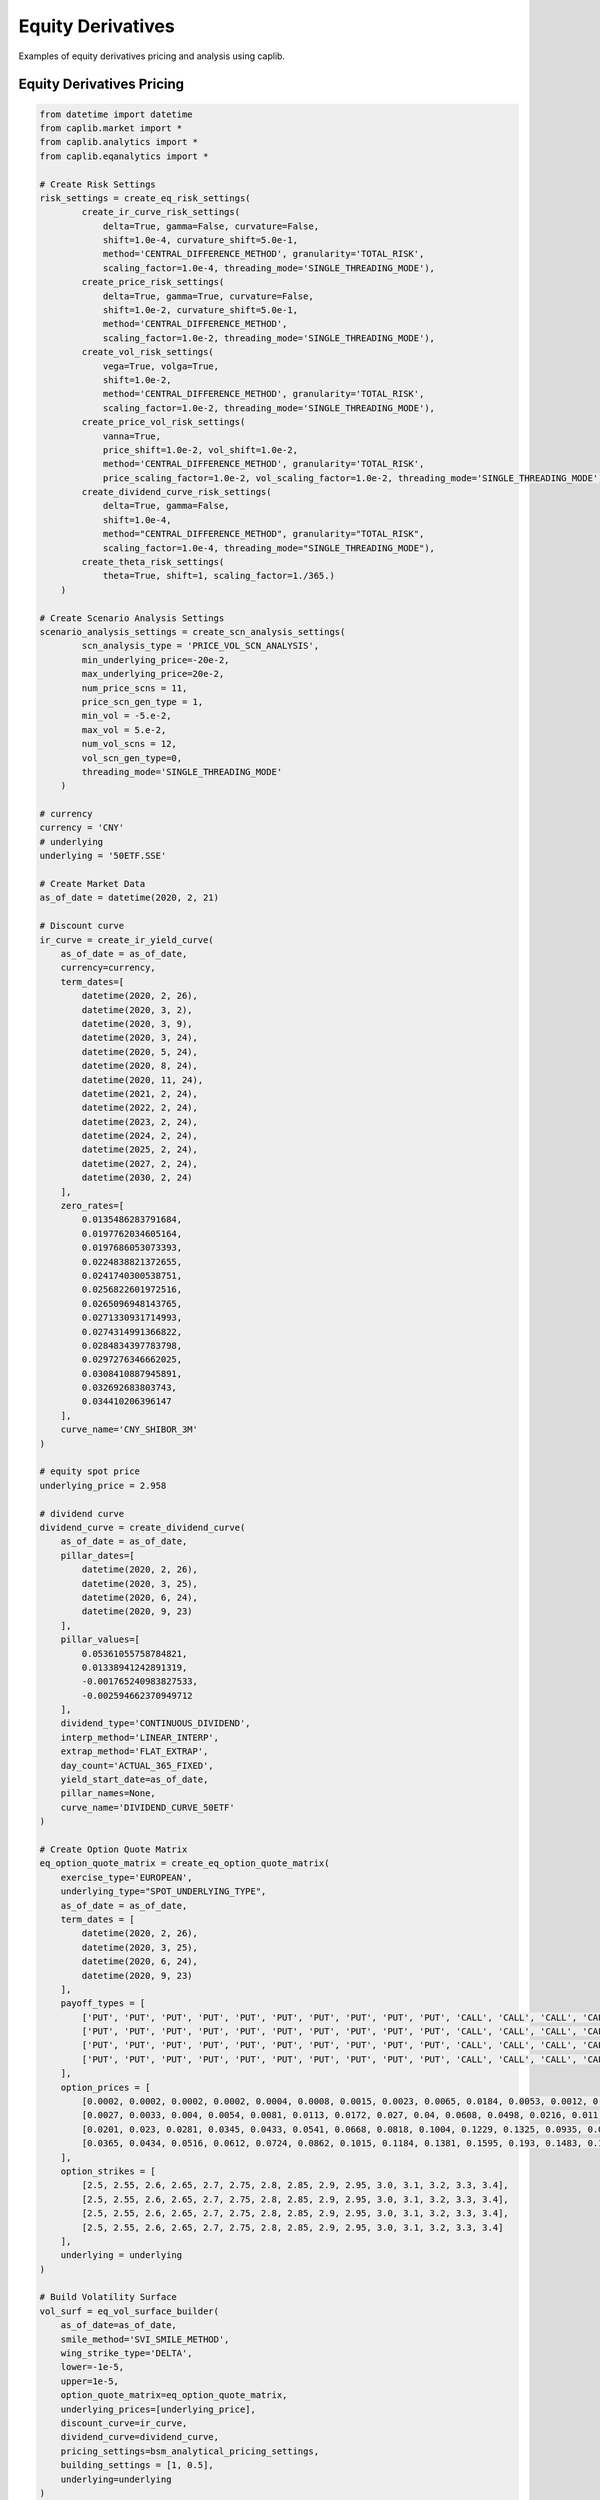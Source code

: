 Equity Derivatives
==================

Examples of equity derivatives pricing and analysis using caplib.

Equity Derivatives Pricing
-------------------------

.. code-block:: python

    from datetime import datetime
    from caplib.market import *
    from caplib.analytics import *
    from caplib.eqanalytics import *
    
    # Create Risk Settings
    risk_settings = create_eq_risk_settings(
            create_ir_curve_risk_settings(
                delta=True, gamma=False, curvature=False, 
                shift=1.0e-4, curvature_shift=5.0e-1, 
                method='CENTRAL_DIFFERENCE_METHOD', granularity='TOTAL_RISK', 
                scaling_factor=1.0e-4, threading_mode='SINGLE_THREADING_MODE'),
            create_price_risk_settings(
                delta=True, gamma=True, curvature=False, 
                shift=1.0e-2, curvature_shift=5.0e-1, 
                method='CENTRAL_DIFFERENCE_METHOD', 
                scaling_factor=1.0e-2, threading_mode='SINGLE_THREADING_MODE'), 
            create_vol_risk_settings(
                vega=True, volga=True, 
                shift=1.0e-2, 
                method='CENTRAL_DIFFERENCE_METHOD', granularity='TOTAL_RISK', 
                scaling_factor=1.0e-2, threading_mode='SINGLE_THREADING_MODE'),
            create_price_vol_risk_settings(
                vanna=True, 
                price_shift=1.0e-2, vol_shift=1.0e-2, 
                method='CENTRAL_DIFFERENCE_METHOD', granularity='TOTAL_RISK', 
                price_scaling_factor=1.0e-2, vol_scaling_factor=1.0e-2, threading_mode='SINGLE_THREADING_MODE'), 
            create_dividend_curve_risk_settings(
                delta=True, gamma=False, 
                shift=1.0e-4, 
                method="CENTRAL_DIFFERENCE_METHOD", granularity="TOTAL_RISK", 
                scaling_factor=1.0e-4, threading_mode="SINGLE_THREADING_MODE"), 
            create_theta_risk_settings(
                theta=True, shift=1, scaling_factor=1./365.)
        )

    # Create Scenario Analysis Settings
    scenario_analysis_settings = create_scn_analysis_settings(
            scn_analysis_type = 'PRICE_VOL_SCN_ANALYSIS', 
            min_underlying_price=-20e-2, 
            max_underlying_price=20e-2, 
            num_price_scns = 11,
            price_scn_gen_type = 1,
            min_vol = -5.e-2, 
            max_vol = 5.e-2,
            num_vol_scns = 12, 
            vol_scn_gen_type=0,
            threading_mode='SINGLE_THREADING_MODE'
        )

    # currency
    currency = 'CNY'
    # underlying
    underlying = '50ETF.SSE'

    # Create Market Data
    as_of_date = datetime(2020, 2, 21)
        
    # Discount curve
    ir_curve = create_ir_yield_curve(
        as_of_date = as_of_date,
        currency=currency,
        term_dates=[
            datetime(2020, 2, 26), 
            datetime(2020, 3, 2), 
            datetime(2020, 3, 9), 
            datetime(2020, 3, 24), 
            datetime(2020, 5, 24), 
            datetime(2020, 8, 24), 
            datetime(2020, 11, 24), 
            datetime(2021, 2, 24), 
            datetime(2022, 2, 24), 
            datetime(2023, 2, 24), 
            datetime(2024, 2, 24), 
            datetime(2025, 2, 24), 
            datetime(2027, 2, 24), 
            datetime(2030, 2, 24)
        ],
        zero_rates=[
            0.0135486283791684, 
            0.0197762034605164, 
            0.0197686053073393, 
            0.0224838821372655, 
            0.0241740300538751, 
            0.0256822601972516, 
            0.0265096948143765, 
            0.0271330931714993, 
            0.0274314991366822, 
            0.0284834397783798, 
            0.0297276346662025, 
            0.0308410887945891, 
            0.032692683803743, 
            0.034410206396147
        ],
        curve_name='CNY_SHIBOR_3M'
    )

    # equity spot price
    underlying_price = 2.958

    # dividend curve
    dividend_curve = create_dividend_curve(
        as_of_date = as_of_date,
        pillar_dates=[
            datetime(2020, 2, 26), 
            datetime(2020, 3, 25), 
            datetime(2020, 6, 24), 
            datetime(2020, 9, 23)
        ],
        pillar_values=[
            0.05361055758784821,
            0.01338941242891319, 
            -0.001765240983827533, 
            -0.002594662370949712
        ],
        dividend_type='CONTINUOUS_DIVIDEND',
        interp_method='LINEAR_INTERP',
        extrap_method='FLAT_EXTRAP',
        day_count='ACTUAL_365_FIXED',
        yield_start_date=as_of_date,
        pillar_names=None,
        curve_name='DIVIDEND_CURVE_50ETF'
    )

    # Create Option Quote Matrix
    eq_option_quote_matrix = create_eq_option_quote_matrix(
        exercise_type='EUROPEAN', 
        underlying_type="SPOT_UNDERLYING_TYPE", 
        as_of_date = as_of_date,
        term_dates = [
            datetime(2020, 2, 26), 
            datetime(2020, 3, 25), 
            datetime(2020, 6, 24), 
            datetime(2020, 9, 23)
        ], 
        payoff_types = [
            ['PUT', 'PUT', 'PUT', 'PUT', 'PUT', 'PUT', 'PUT', 'PUT', 'PUT', 'PUT', 'CALL', 'CALL', 'CALL', 'CALL', 'CALL'], 
            ['PUT', 'PUT', 'PUT', 'PUT', 'PUT', 'PUT', 'PUT', 'PUT', 'PUT', 'PUT', 'CALL', 'CALL', 'CALL', 'CALL', 'CALL'], 
            ['PUT', 'PUT', 'PUT', 'PUT', 'PUT', 'PUT', 'PUT', 'PUT', 'PUT', 'PUT', 'CALL', 'CALL', 'CALL', 'CALL', 'CALL'], 
            ['PUT', 'PUT', 'PUT', 'PUT', 'PUT', 'PUT', 'PUT', 'PUT', 'PUT', 'PUT', 'CALL', 'CALL', 'CALL', 'CALL', 'CALL']
        ],
        option_prices = [
            [0.0002, 0.0002, 0.0002, 0.0002, 0.0004, 0.0008, 0.0015, 0.0023, 0.0065, 0.0184, 0.0053, 0.0012, 0.0005, 0.0001, 0.0001], 
            [0.0027, 0.0033, 0.004, 0.0054, 0.0081, 0.0113, 0.0172, 0.027, 0.04, 0.0608, 0.0498, 0.0216, 0.011, 0.0066, 0.0046], 
            [0.0201, 0.023, 0.0281, 0.0345, 0.0433, 0.0541, 0.0668, 0.0818, 0.1004, 0.1229, 0.1325, 0.0935, 0.0659, 0.047, 0.033], 
            [0.0365, 0.0434, 0.0516, 0.0612, 0.0724, 0.0862, 0.1015, 0.1184, 0.1381, 0.1595, 0.193, 0.1483, 0.1298, 0.0897, 0.0702]
        ],
        option_strikes = [
            [2.5, 2.55, 2.6, 2.65, 2.7, 2.75, 2.8, 2.85, 2.9, 2.95, 3.0, 3.1, 3.2, 3.3, 3.4], 
            [2.5, 2.55, 2.6, 2.65, 2.7, 2.75, 2.8, 2.85, 2.9, 2.95, 3.0, 3.1, 3.2, 3.3, 3.4], 
            [2.5, 2.55, 2.6, 2.65, 2.7, 2.75, 2.8, 2.85, 2.9, 2.95, 3.0, 3.1, 3.2, 3.3, 3.4], 
            [2.5, 2.55, 2.6, 2.65, 2.7, 2.75, 2.8, 2.85, 2.9, 2.95, 3.0, 3.1, 3.2, 3.3, 3.4]
        ],
        underlying = underlying
    )

    # Build Volatility Surface
    vol_surf = eq_vol_surface_builder(
        as_of_date=as_of_date, 
        smile_method='SVI_SMILE_METHOD', 
        wing_strike_type='DELTA',
        lower=-1e-5,
        upper=1e-5, 
        option_quote_matrix=eq_option_quote_matrix, 
        underlying_prices=[underlying_price],
        discount_curve=ir_curve, 
        dividend_curve=dividend_curve,
        pricing_settings=bsm_analytical_pricing_settings,
        building_settings = [1, 0.5], 
        underlying=underlying
    )

    # Quanto market data
    quanto_discount_curve = create_flat_ir_yield_curve(as_of_date, 'USD', 0.0)
    quanto_fx_vol_curve = create_flat_vol_curve(as_of_date, 0.0)
    quanto_correlation = 0.0
    
    # Create market data set
    mkt_data_set = create_eq_mkt_data_set(
        as_of_date=as_of_date, 
        discount_curve=ir_curve,
        underlying_price=underlying_price, 
        vol_surf=vol_surf,
        dividend_curve=dividend_curve, 
        quanto_discount_curve=quanto_discount_curve,
        quanto_fx_vol_curve=quanto_fx_vol_curve, 
        quanto_correlation=quanto_correlation,
        underlying=underlying)
    
    # Eurpean Option Pricing
    # Create European Option Instrument
    european_option = create_european_option(
            payoff_type='CALL',
            expiry=datetime(2020, 8, 19),
            delivery=datetime(2020, 8, 20),
            strike=2.958,
            nominal=1000000.0,
            payoff_ccy='CNY',
            underlying_type='SPOT_UNDERLYING_TYPE',
            underlying_ccy='CNY',
            underlying=underlying
        )

    # Price European Option
    european_option_result = eq_european_option_pricer(
            instrument=european_option,
            pricing_date=as_of_date,
            mkt_data_set=mkt_data_set,
            pricing_settings=bsm_analytical_pricing_settings,
            risk_settings=risk_settings,
            scn_settings=scenario_analysis_settings
        )
    
    # American Option Pricing
    # Create American Option Instrument
    american_option = create_american_option(
            payoff_type='CALL',
            expiry=datetime(2020, 8, 19),
            strike=2.958,
            settlement_days=1,
            nominal=1000000.0,
            payoff_ccy='CNY',
            underlying_type='SPOT_UNDERLYING_TYPE',
            underlying_ccy='CNY',
            underlying=underlying
        )

    # Price American Option
    american_option_result = eq_american_option_pricer(
            instrument=american_option,
            pricing_date=datetime(2020, 2, 21),
            mkt_data_set=mkt_data_set,
            pricing_settings=bsm_analytical_pricing_settings,
            risk_settings=risk_settings,
            scn_settings=scenario_analysis_settings
        )
    
    # Asian Option Pricing
    # Create Asian Option Instrument
    asian_option = create_asian_option(
            payoff_type='CALL',
            expiry=datetime(2020, 8, 19),
            delivery=datetime(2020, 8, 20),
            strike_type='FIXED_STRIKE',
            strike=2.958,
            avg_method='ARITHMETIC_AVERAGE_METHOD',
            obs_type='DISCRETE_OBSERVATION_TYPE',
            fixing_schedule= [
                    [
                        datetime(2020,2,22), datetime(2020,2,23), datetime(2020,2,24),
                        datetime(2020,2,25), datetime(2020,2,26), datetime(2020,2,27),
                        datetime(2020,2,28), datetime(2020,2,29), datetime(2020,3,1),
                        datetime(2020,3,2), datetime(2020,3,3), datetime(2020,3,4),
                        datetime(2020,3,5), datetime(2020,3,6), datetime(2020,3,7),
                        datetime(2020,3,8), datetime(2020,3,9), datetime(2020,3,10),
                        datetime(2020,3,11), datetime(2020,3,12), datetime(2020,3,13),
                        datetime(2020,3,14), datetime(2020,3,15), datetime(2020,3,16),
                        datetime(2020,3,17), datetime(2020,3,18), datetime(2020,3,19),
                        datetime(2020,3,20), datetime(2020,3,21), datetime(2020,3,22),
                        datetime(2020,3,23), datetime(2020,3,24), datetime(2020,3,25),
                        datetime(2020,3,26), datetime(2020,3,27), datetime(2020,3,28),
                        datetime(2020,3,29), datetime(2020,3,30), datetime(2020,3,31),
                        datetime(2020,4,1), datetime(2020,4,2), datetime(2020,4,3),
                        datetime(2020,4,4), datetime(2020,4,5), datetime(2020,4,6),
                        datetime(2020,4,7), datetime(2020,4,8), datetime(2020,4,9),
                        datetime(2020,4,10), datetime(2020,4,11), datetime(2020,4,12),
                        datetime(2020,4,13), datetime(2020,4,14), datetime(2020,4,15),
                        datetime(2020,4,16), datetime(2020,4,17), datetime(2020,4,18),
                        datetime(2020,4,19), datetime(2020,4,20), datetime(2020,4,21),
                        datetime(2020,4,22), datetime(2020,4,23), datetime(2020,4,24),
                        datetime(2020,4,25), datetime(2020,4,26), datetime(2020,4,27),
                        datetime(2020,4,28), datetime(2020,4,29), datetime(2020,4,30),
                        datetime(2020,5,1), datetime(2020,5,2), datetime(2020,5,3),
                        datetime(2020,5,4), datetime(2020,5,5), datetime(2020,5,6),
                        datetime(2020,5,7), datetime(2020,5,8), datetime(2020,5,9),
                        datetime(2020,5,10), datetime(2020,5,11), datetime(2020,5,12),
                        datetime(2020,5,13), datetime(2020,5,14), datetime(2020,5,15),
                        datetime(2020,5,16), datetime(2020,5,17), datetime(2020,5,18),
                        datetime(2020,5,19), datetime(2020,5,20), datetime(2020,5,21),
                        datetime(2020,5,22), datetime(2020,5,23), datetime(2020,5,24),
                        datetime(2020,5,25), datetime(2020,5,26), datetime(2020,5,27),
                        datetime(2020,5,28), datetime(2020,5,29), datetime(2020,5,30),
                        datetime(2020,5,31), datetime(2020,6,1), datetime(2020,6,2),
                        datetime(2020,6,3), datetime(2020,6,4), datetime(2020,6,5),
                        datetime(2020,6,6), datetime(2020,6,7), datetime(2020,6,8),
                        datetime(2020,6,9), datetime(2020,6,10), datetime(2020,6,11),
                        datetime(2020,6,12), datetime(2020,6,13), datetime(2020,6,14),
                        datetime(2020,6,15), datetime(2020,6,16), datetime(2020,6,17),
                        datetime(2020,6,18), datetime(2020,6,19), datetime(2020,6,20),
                        datetime(2020,6,21), datetime(2020,6,22), datetime(2020,6,23),
                        datetime(2020,6,24), datetime(2020,6,25), datetime(2020,6,26),
                        datetime(2020,6,27), datetime(2020,6,28), datetime(2020,6,29),
                        datetime(2020,6,30), datetime(2020,7,1), datetime(2020,7,2),
                        datetime(2020,7,3), datetime(2020,7,4), datetime(2020,7,5),
                        datetime(2020,7,6), datetime(2020,7,7), datetime(2020,7,8),
                        datetime(2020,7,9), datetime(2020,7,10), datetime(2020,7,11),
                        datetime(2020,7,12), datetime(2020,7,13), datetime(2020,7,14),
                        datetime(2020,7,15), datetime(2020,7,16), datetime(2020,7,17),
                        datetime(2020,7,18), datetime(2020,7,19), datetime(2020,7,20),
                        datetime(2020,7,21), datetime(2020,7,22), datetime(2020,7,23),
                        datetime(2020,7,24), datetime(2020,7,25), datetime(2020,7,26),
                        datetime(2020,7,27), datetime(2020,7,28), datetime(2020,7,29),
                        datetime(2020,7,30), datetime(2020,7,31), datetime(2020,8,1),
                        datetime(2020,8,2), datetime(2020,8,3), datetime(2020,8,4),
                        datetime(2020,8,5), datetime(2020,8,6), datetime(2020,8,7),
                        datetime(2020,8,8), datetime(2020,8,9), datetime(2020,8,10),
                        datetime(2020,8,11), datetime(2020,8,12), datetime(2020,8,13),
                        datetime(2020,8,14), datetime(2020,8,15), datetime(2020,8,16),
                        datetime(2020,8,17), datetime(2020,8,18), datetime(2020,8,19)
                ],
                [0] * 180,  # All values are 0
                [1] * 180  # All weights are 1
            ],                
            nominal=1000000.0,
            payoff_ccy='CNY',
            underlying_type='SPOT_UNDERLYING_TYPE',
            underlying_ccy='CNY',
            underlying=underlying
        )

    asian_option_result = eq_asian_option_pricer(
            instrument=asian_option,
            pricing_date=datetime(2020, 2, 21),
            mkt_data_set=mkt_data_set,
            pricing_settings=bsm_mc_pricing_settings,
            risk_settings=risk_settings,
            scn_settings=scenario_analysis_settings
        )
    
    # Digital Option Pricing
    # Create Digital Option Instrument
    digital_option = create_digital_option(
            payoff_type='CALL',
            expiry=datetime(2020, 8, 19),
            delivery=datetime(2020, 8, 20),
            strike=2.958,
            cash = 1.0,
            asset= 0.0,
            nominal=1000000.0,
            payoff_ccy='CNY',
            underlying_type='SPOT_UNDERLYING_TYPE',
            underlying_ccy='CNY',
            underlying=underlying
        )
        
    # Price Digital Option
    digital_option_result = eq_digital_option_pricer(
            instrument=digital_option,
            pricing_date=datetime(2020, 2, 21),
            mkt_data_set=mkt_data_set,
            pricing_settings=bsm_analytical_pricing_settings,
            risk_settings=risk_settings,
            scn_settings=scenario_analysis_settings
        )

    # Single Barrier Option Pricing
    # Create Single Barrier Option Instrument
    single_barrier_option = create_single_barrier_option(
            payoff_type='CALL',
            strike=2.958,
            expiry=datetime(2020, 8, 19),
            delivery=datetime(2020, 8, 20),
            barrier_type='UP_IN',
            barrier_value=3.2538,    
            barrier_obs_type='CONTINUOUS_OBSERVATION_TYPE',
            obs_schedule=[[],[],[]],
            payment_type='PAY_AT_MATURITY',
            cash_rebate=0.0,
            asset_rebate=0.0,
            settlement_days=1,
            nominal=1000000.0,
            payoff_ccy='CNY',
            underlying_type='SPOT_UNDERLYING_TYPE',
            underlying_ccy='CNY',
            underlying=underlying
        )
    
    # Price Single Barrier Option
    single_barrier_option_result = eq_single_barrier_option_pricer(
            instrument=single_barrier_option,
            pricing_date=datetime(2020, 2, 21),
            mkt_data_set=mkt_data_set,
            pricing_settings=bsm_analytical_pricing_settings,
            risk_settings=risk_settings,
            scn_settings=scenario_analysis_settings
        )

    # Double Barrier Option Pricing
    # Create Double Barrier Option Instrument
    double_barrier_option = create_double_barrier_option(
            payoff_type='CALL',
            strike=2.958,
            expiry=datetime(2020, 8, 19),
            delivery=datetime(2020, 8, 20),
            lower_barrier_type='DOWN_IN',
            lower_barrier_value=2.810,    
            upper_barrier_type='UP_IN',
            upper_barrier_value=3.106,    
            barrier_obs_type='CONTINUOUS_OBSERVATION_TYPE',
            obs_schedule=[[],[],[]],
            payment_type='PAY_AT_MATURITY',
            lower_cash_rebate=0.0,
            lower_asset_rebate=0.0,
            upper_cash_rebate=0.0,
            upper_asset_rebate=0.0,
            settlement_days=1,
            nominal=1000000.0,
            payoff_ccy='CNY',
            underlying_type='SPOT_UNDERLYING_TYPE',
            underlying_ccy='CNY',
            underlying=underlying
        )

    # Price Double Barrier Option
    double_barrier_option_result = eq_double_barrier_option_pricer(
            instrument=double_barrier_option,
            pricing_date=datetime(2020, 2, 21),
            mkt_data_set=mkt_data_set,
            pricing_settings=bsm_analytical_pricing_settings,
            risk_settings=risk_settings,
            scn_settings=scenario_analysis_settings
        )

    # One Touch Option Pricing
    # Create One Touch Option Instrument
    one_touch_option = create_one_touch_option(            
            expiry=datetime(2020, 8, 19),
            delivery=datetime(2020, 8, 20),
            barrier_type='UP_IN',
            barrier_value=3.106,    
            barrier_obs_type='CONTINUOUS_OBSERVATION_TYPE',
            obs_schedule=[[],[],[]],
            payment_type='PAY_AT_MATURITY',
            cash=1.0,
            asset=0.0,
            settlement_days=1,
            nominal=1000000.0,
            payoff_ccy='CNY',
            underlying_type='SPOT_UNDERLYING_TYPE',
            underlying_ccy='CNY',
            underlying=underlying
        )

    # Price One Touch Option
    one_touch_option_result = eq_one_touch_option_pricer(
            instrument=one_touch_option,
            pricing_date=datetime(2020, 2, 21),
            mkt_data_set=mkt_data_set,
            pricing_settings=bsm_analytical_pricing_settings,
            risk_settings=risk_settings,
            scn_settings=scenario_analysis_settings
        )

    # Double Touch Option Pricing
    # Create Double Touch Option Instrument
    double_touch_option = create_double_touch_option(            
            expiry=datetime(2020, 8, 19),
            delivery=datetime(2020, 8, 20),
            lower_barrier_type='DOWN_IN',
            lower_barrier_value=2.810,    
            upper_barrier_type='UP_IN',
            upper_barrier_value=3.106,    
            barrier_obs_type='CONTINUOUS_OBSERVATION_TYPE',
            obs_schedule=[[],[],[]],
            payment_type='PAY_AT_MATURITY',
            cash=1.0,
            asset=0.0,
            settlement_days=1,
            nominal=1000000.0,
            payoff_ccy='CNY',
            underlying_type='SPOT_UNDERLYING_TYPE',
            underlying_ccy='CNY',
            underlying=underlying
        )

    # Price Double Touch Option
    double_touch_option_result = eq_double_touch_option_pricer(
            instrument=double_touch_option,
            pricing_date=datetime(2020, 2, 21),
            mkt_data_set=mkt_data_set,
            pricing_settings=bsm_analytical_pricing_settings,
            risk_settings=risk_settings,
            scn_settings=scenario_analysis_settings
        )  

    # Single Shark Fin Option Pricing
    # Create Single Shark Fin Option Instrument
    single_shark_fin_option = create_single_shark_fin_option(
            payoff_type='CALL',
            strike=2.958,
            expiry=datetime(2020, 8, 19),
            delivery=datetime(2020, 8, 20),
            gearing = 1.0,
            performance_type='RELATIVE_PERFORM_TYPE',
            barrier_type='UP_OUT',
            barrier_value=3.10590,    
            barrier_obs_type='DISCRETE_OBSERVATION_TYPE',
            obs_schedule=[
                    [
                        datetime(2020,2,22), datetime(2020,2,23), datetime(2020,2,24),
                        datetime(2020,2,25), datetime(2020,2,26), datetime(2020,2,27),
                        datetime(2020,2,28), datetime(2020,2,29), datetime(2020,3,1),
                        datetime(2020,3,2), datetime(2020,3,3), datetime(2020,3,4),
                        datetime(2020,3,5), datetime(2020,3,6), datetime(2020,3,7),
                        datetime(2020,3,8), datetime(2020,3,9), datetime(2020,3,10),
                        datetime(2020,3,11), datetime(2020,3,12), datetime(2020,3,13),
                        datetime(2020,3,14), datetime(2020,3,15), datetime(2020,3,16),
                        datetime(2020,3,17), datetime(2020,3,18), datetime(2020,3,19),
                        datetime(2020,3,20), datetime(2020,3,21), datetime(2020,3,22),
                        datetime(2020,3,23), datetime(2020,3,24), datetime(2020,3,25),
                        datetime(2020,3,26), datetime(2020,3,27), datetime(2020,3,28),
                        datetime(2020,3,29), datetime(2020,3,30), datetime(2020,3,31),
                        datetime(2020,4,1), datetime(2020,4,2), datetime(2020,4,3),
                        datetime(2020,4,4), datetime(2020,4,5), datetime(2020,4,6),
                        datetime(2020,4,7), datetime(2020,4,8), datetime(2020,4,9),
                        datetime(2020,4,10), datetime(2020,4,11), datetime(2020,4,12),
                        datetime(2020,4,13), datetime(2020,4,14), datetime(2020,4,15),
                        datetime(2020,4,16), datetime(2020,4,17), datetime(2020,4,18),
                        datetime(2020,4,19), datetime(2020,4,20), datetime(2020,4,21),
                        datetime(2020,4,22), datetime(2020,4,23), datetime(2020,4,24),
                        datetime(2020,4,25), datetime(2020,4,26), datetime(2020,4,27),
                        datetime(2020,4,28), datetime(2020,4,29), datetime(2020,4,30),
                        datetime(2020,5,1), datetime(2020,5,2), datetime(2020,5,3),
                        datetime(2020,5,4), datetime(2020,5,5), datetime(2020,5,6),
                        datetime(2020,5,7), datetime(2020,5,8), datetime(2020,5,9),
                        datetime(2020,5,10), datetime(2020,5,11), datetime(2020,5,12),
                        datetime(2020,5,13), datetime(2020,5,14), datetime(2020,5,15),
                        datetime(2020,5,16), datetime(2020,5,17), datetime(2020,5,18),
                        datetime(2020,5,19), datetime(2020,5,20), datetime(2020,5,21),
                        datetime(2020,5,22), datetime(2020,5,23), datetime(2020,5,24),
                        datetime(2020,5,25), datetime(2020,5,26), datetime(2020,5,27),
                        datetime(2020,5,28), datetime(2020,5,29), datetime(2020,5,30),
                        datetime(2020,5,31), datetime(2020,6,1), datetime(2020,6,2),
                        datetime(2020,6,3), datetime(2020,6,4), datetime(2020,6,5),
                        datetime(2020,6,6), datetime(2020,6,7), datetime(2020,6,8),
                        datetime(2020,6,9), datetime(2020,6,10), datetime(2020,6,11),
                        datetime(2020,6,12), datetime(2020,6,13), datetime(2020,6,14),
                        datetime(2020,6,15), datetime(2020,6,16), datetime(2020,6,17),
                        datetime(2020,6,18), datetime(2020,6,19), datetime(2020,6,20),
                        datetime(2020,6,21), datetime(2020,6,22), datetime(2020,6,23),
                        datetime(2020,6,24), datetime(2020,6,25), datetime(2020,6,26),
                        datetime(2020,6,27), datetime(2020,6,28), datetime(2020,6,29),
                        datetime(2020,6,30), datetime(2020,7,1), datetime(2020,7,2),
                        datetime(2020,7,3), datetime(2020,7,4), datetime(2020,7,5),
                        datetime(2020,7,6), datetime(2020,7,7), datetime(2020,7,8),
                        datetime(2020,7,9), datetime(2020,7,10), datetime(2020,7,11),
                        datetime(2020,7,12), datetime(2020,7,13), datetime(2020,7,14),
                        datetime(2020,7,15), datetime(2020,7,16), datetime(2020,7,17),
                        datetime(2020,7,18), datetime(2020,7,19), datetime(2020,7,20),
                        datetime(2020,7,21), datetime(2020,7,22), datetime(2020,7,23),
                        datetime(2020,7,24), datetime(2020,7,25), datetime(2020,7,26),
                        datetime(2020,7,27), datetime(2020,7,28), datetime(2020,7,29),
                        datetime(2020,7,30), datetime(2020,7,31), datetime(2020,8,1),
                        datetime(2020,8,2), datetime(2020,8,3), datetime(2020,8,4),
                        datetime(2020,8,5), datetime(2020,8,6), datetime(2020,8,7),
                        datetime(2020,8,8), datetime(2020,8,9), datetime(2020,8,10),
                        datetime(2020,8,11), datetime(2020,8,12), datetime(2020,8,13),
                        datetime(2020,8,14), datetime(2020,8,15), datetime(2020,8,16),
                        datetime(2020,8,17), datetime(2020,8,18), datetime(2020,8,19)
                ],
                [0] * 180,  # All values are 0
                [1] * 180  # All weights are 1
            ],
            payment_type='PAY_AT_MATURITY',
            cash_rebate=0.0,
            asset_rebate=0.0,
            settlement_days=1,
            nominal=1000000.0,
            payoff_ccy='CNY',
            underlying_type='SPOT_UNDERLYING_TYPE',
            underlying_ccy='CNY',
            underlying=underlying
        )

    # Price Single Shark Fin Option
    single_shark_fin_option_result = eq_single_shark_fin_option_pricer(
            instrument=single_shark_fin_option,
            pricing_date=datetime(2020, 2, 21),
            mkt_data_set=mkt_data_set,
            pricing_settings=bsm_pde_pricing_settings,
            risk_settings=risk_settings,
            scn_settings=scenario_analysis_settings
        )  

    # Double Shark Fin Option Pricing
    # Create Double Shark Fin Option Instrument
    double_shark_fin_option = create_double_shark_fin_option(
            lower_strike=2.958,
            upper_strike=2.958,            
            expiry=datetime(2020, 8, 19),
            delivery=datetime(2020, 8, 20),
            lower_participation = 1.0,
            upper_participation = 1.0,
            performance_type='ABSOLUTE_PERFORM_TYPE',
            lower_barrier=2.662200,    
            upper_barrier=3.253800,                
            barrier_obs_type='DISCRETE_OBSERVATION_TYPE',
            obs_schedule=[
                    [
                        datetime(2020,2,22), datetime(2020,2,23), datetime(2020,2,24),
                        datetime(2020,2,25), datetime(2020,2,26), datetime(2020,2,27),
                        datetime(2020,2,28), datetime(2020,2,29), datetime(2020,3,1),
                        datetime(2020,3,2), datetime(2020,3,3), datetime(2020,3,4),
                        datetime(2020,3,5), datetime(2020,3,6), datetime(2020,3,7),
                        datetime(2020,3,8), datetime(2020,3,9), datetime(2020,3,10),
                        datetime(2020,3,11), datetime(2020,3,12), datetime(2020,3,13),
                        datetime(2020,3,14), datetime(2020,3,15), datetime(2020,3,16),
                        datetime(2020,3,17), datetime(2020,3,18), datetime(2020,3,19),
                        datetime(2020,3,20), datetime(2020,3,21), datetime(2020,3,22),
                        datetime(2020,3,23), datetime(2020,3,24), datetime(2020,3,25),
                        datetime(2020,3,26), datetime(2020,3,27), datetime(2020,3,28),
                        datetime(2020,3,29), datetime(2020,3,30), datetime(2020,3,31),
                        datetime(2020,4,1), datetime(2020,4,2), datetime(2020,4,3),
                        datetime(2020,4,4), datetime(2020,4,5), datetime(2020,4,6),
                        datetime(2020,4,7), datetime(2020,4,8), datetime(2020,4,9),
                        datetime(2020,4,10), datetime(2020,4,11), datetime(2020,4,12),
                        datetime(2020,4,13), datetime(2020,4,14), datetime(2020,4,15),
                        datetime(2020,4,16), datetime(2020,4,17), datetime(2020,4,18),
                        datetime(2020,4,19), datetime(2020,4,20), datetime(2020,4,21),
                        datetime(2020,4,22), datetime(2020,4,23), datetime(2020,4,24),
                        datetime(2020,4,25), datetime(2020,4,26), datetime(2020,4,27),
                        datetime(2020,4,28), datetime(2020,4,29), datetime(2020,4,30),
                        datetime(2020,5,1), datetime(2020,5,2), datetime(2020,5,3),
                        datetime(2020,5,4), datetime(2020,5,5), datetime(2020,5,6),
                        datetime(2020,5,7), datetime(2020,5,8), datetime(2020,5,9),
                        datetime(2020,5,10), datetime(2020,5,11), datetime(2020,5,12),
                        datetime(2020,5,13), datetime(2020,5,14), datetime(2020,5,15),
                        datetime(2020,5,16), datetime(2020,5,17), datetime(2020,5,18),
                        datetime(2020,5,19), datetime(2020,5,20), datetime(2020,5,21),
                        datetime(2020,5,22), datetime(2020,5,23), datetime(2020,5,24),
                        datetime(2020,5,25), datetime(2020,5,26), datetime(2020,5,27),
                        datetime(2020,5,28), datetime(2020,5,29), datetime(2020,5,30),
                        datetime(2020,5,31), datetime(2020,6,1), datetime(2020,6,2),
                        datetime(2020,6,3), datetime(2020,6,4), datetime(2020,6,5),
                        datetime(2020,6,6), datetime(2020,6,7), datetime(2020,6,8),
                        datetime(2020,6,9), datetime(2020,6,10), datetime(2020,6,11),
                        datetime(2020,6,12), datetime(2020,6,13), datetime(2020,6,14),
                        datetime(2020,6,15), datetime(2020,6,16), datetime(2020,6,17),
                        datetime(2020,6,18), datetime(2020,6,19), datetime(2020,6,20),
                        datetime(2020,6,21), datetime(2020,6,22), datetime(2020,6,23),
                        datetime(2020,6,24), datetime(2020,6,25), datetime(2020,6,26),
                        datetime(2020,6,27), datetime(2020,6,28), datetime(2020,6,29),
                        datetime(2020,6,30), datetime(2020,7,1), datetime(2020,7,2),
                        datetime(2020,7,3), datetime(2020,7,4), datetime(2020,7,5),
                        datetime(2020,7,6), datetime(2020,7,7), datetime(2020,7,8),
                        datetime(2020,7,9), datetime(2020,7,10), datetime(2020,7,11),
                        datetime(2020,7,12), datetime(2020,7,13), datetime(2020,7,14),
                        datetime(2020,7,15), datetime(2020,7,16), datetime(2020,7,17),
                        datetime(2020,7,18), datetime(2020,7,19), datetime(2020,7,20),
                        datetime(2020,7,21), datetime(2020,7,22), datetime(2020,7,23),
                        datetime(2020,7,24), datetime(2020,7,25), datetime(2020,7,26),
                        datetime(2020,7,27), datetime(2020,7,28), datetime(2020,7,29),
                        datetime(2020,7,30), datetime(2020,7,31), datetime(2020,8,1),
                        datetime(2020,8,2), datetime(2020,8,3), datetime(2020,8,4),
                        datetime(2020,8,5), datetime(2020,8,6), datetime(2020,8,7),
                        datetime(2020,8,8), datetime(2020,8,9), datetime(2020,8,10),
                        datetime(2020,8,11), datetime(2020,8,12), datetime(2020,8,13),
                        datetime(2020,8,14), datetime(2020,8,15), datetime(2020,8,16),
                        datetime(2020,8,17), datetime(2020,8,18), datetime(2020,8,19)
                ],
                [0] * 180,  # All values are 0
                [1] * 180  # All weights are 1
            ],
            payment_type='PAY_AT_MATURITY',
            lower_cash_rebate=0.0,
            lower_asset_rebate=0.0,
            upper_cash_rebate=0.0,
            upper_asset_rebate=0.0,
            settlement_days=1,
            nominal=1000000.0,
            payoff_ccy='CNY',
            underlying_type='SPOT_UNDERLYING_TYPE',
            underlying_ccy='CNY',
            underlying=underlying
        )

    # Price Double Shark Fin Option
    double_shark_fin_option_result = eq_double_shark_fin_option_pricer(
            instrument=double_shark_fin_option,
            pricing_date=datetime(2020, 2, 21),
            mkt_data_set=mkt_data_set,
            pricing_settings=bsm_pde_pricing_settings,
            risk_settings=risk_settings,
            scn_settings=scenario_analysis_settings
        )

    # Range Accrual Option Pricing
    # Create Range Accrual Option Instrument
    range_accrual_option = create_range_accrual_option(
            expiry_date=datetime(2020, 8, 19),
            delivery_date=datetime(2020, 8, 20),
            cash=0.01,
            asset=0.0,
            lower_barrier=2.662200,    
            upper_barrier=3.253800, 
            obs_schedule=[
                    [
                        datetime(2020,2,22), datetime(2020,2,23), datetime(2020,2,24),
                        datetime(2020,2,25), datetime(2020,2,26), datetime(2020,2,27),
                        datetime(2020,2,28), datetime(2020,2,29), datetime(2020,3,1),
                        datetime(2020,3,2), datetime(2020,3,3), datetime(2020,3,4),
                        datetime(2020,3,5), datetime(2020,3,6), datetime(2020,3,7),
                        datetime(2020,3,8), datetime(2020,3,9), datetime(2020,3,10),
                        datetime(2020,3,11), datetime(2020,3,12), datetime(2020,3,13),
                        datetime(2020,3,14), datetime(2020,3,15), datetime(2020,3,16),
                        datetime(2020,3,17), datetime(2020,3,18), datetime(2020,3,19),
                        datetime(2020,3,20), datetime(2020,3,21), datetime(2020,3,22),
                        datetime(2020,3,23), datetime(2020,3,24), datetime(2020,3,25),
                        datetime(2020,3,26), datetime(2020,3,27), datetime(2020,3,28),
                        datetime(2020,3,29), datetime(2020,3,30), datetime(2020,3,31),
                        datetime(2020,4,1), datetime(2020,4,2), datetime(2020,4,3),
                        datetime(2020,4,4), datetime(2020,4,5), datetime(2020,4,6),
                        datetime(2020,4,7), datetime(2020,4,8), datetime(2020,4,9),
                        datetime(2020,4,10), datetime(2020,4,11), datetime(2020,4,12),
                        datetime(2020,4,13), datetime(2020,4,14), datetime(2020,4,15),
                        datetime(2020,4,16), datetime(2020,4,17), datetime(2020,4,18),
                        datetime(2020,4,19), datetime(2020,4,20), datetime(2020,4,21),
                        datetime(2020,4,22), datetime(2020,4,23), datetime(2020,4,24),
                        datetime(2020,4,25), datetime(2020,4,26), datetime(2020,4,27),
                        datetime(2020,4,28), datetime(2020,4,29), datetime(2020,4,30),
                        datetime(2020,5,1), datetime(2020,5,2), datetime(2020,5,3),
                        datetime(2020,5,4), datetime(2020,5,5), datetime(2020,5,6),
                        datetime(2020,5,7), datetime(2020,5,8), datetime(2020,5,9),
                        datetime(2020,5,10), datetime(2020,5,11), datetime(2020,5,12),
                        datetime(2020,5,13), datetime(2020,5,14), datetime(2020,5,15),
                        datetime(2020,5,16), datetime(2020,5,17), datetime(2020,5,18),
                        datetime(2020,5,19), datetime(2020,5,20), datetime(2020,5,21),
                        datetime(2020,5,22), datetime(2020,5,23), datetime(2020,5,24),
                        datetime(2020,5,25), datetime(2020,5,26), datetime(2020,5,27),
                        datetime(2020,5,28), datetime(2020,5,29), datetime(2020,5,30),
                        datetime(2020,5,31), datetime(2020,6,1), datetime(2020,6,2),
                        datetime(2020,6,3), datetime(2020,6,4), datetime(2020,6,5),
                        datetime(2020,6,6), datetime(2020,6,7), datetime(2020,6,8),
                        datetime(2020,6,9), datetime(2020,6,10), datetime(2020,6,11),
                        datetime(2020,6,12), datetime(2020,6,13), datetime(2020,6,14),
                        datetime(2020,6,15), datetime(2020,6,16), datetime(2020,6,17),
                        datetime(2020,6,18), datetime(2020,6,19), datetime(2020,6,20),
                        datetime(2020,6,21), datetime(2020,6,22), datetime(2020,6,23),
                        datetime(2020,6,24), datetime(2020,6,25), datetime(2020,6,26),
                        datetime(2020,6,27), datetime(2020,6,28), datetime(2020,6,29),
                        datetime(2020,6,30), datetime(2020,7,1), datetime(2020,7,2),
                        datetime(2020,7,3), datetime(2020,7,4), datetime(2020,7,5),
                        datetime(2020,7,6), datetime(2020,7,7), datetime(2020,7,8),
                        datetime(2020,7,9), datetime(2020,7,10), datetime(2020,7,11),
                        datetime(2020,7,12), datetime(2020,7,13), datetime(2020,7,14),
                        datetime(2020,7,15), datetime(2020,7,16), datetime(2020,7,17),
                        datetime(2020,7,18), datetime(2020,7,19), datetime(2020,7,20),
                        datetime(2020,7,21), datetime(2020,7,22), datetime(2020,7,23),
                        datetime(2020,7,24), datetime(2020,7,25), datetime(2020,7,26),
                        datetime(2020,7,27), datetime(2020,7,28), datetime(2020,7,29),
                        datetime(2020,7,30), datetime(2020,7,31), datetime(2020,8,1),
                        datetime(2020,8,2), datetime(2020,8,3), datetime(2020,8,4),
                        datetime(2020,8,5), datetime(2020,8,6), datetime(2020,8,7),
                        datetime(2020,8,8), datetime(2020,8,9), datetime(2020,8,10),
                        datetime(2020,8,11), datetime(2020,8,12), datetime(2020,8,13),
                        datetime(2020,8,14), datetime(2020,8,15), datetime(2020,8,16),
                        datetime(2020,8,17), datetime(2020,8,18), datetime(2020,8,19)
                ],
                [0] * 180,  # All values are 0
                [1] * 180  # All weights are 1
            ],   
            nominal=1000000.0,
            payoff_ccy='CNY',
            underlying_type='SPOT_UNDERLYING_TYPE',
            underlying_ccy='CNY',
            underlying=underlying
        )

    # Price Range Accrual Option
    range_accrual_option_result = eq_range_accrual_option_pricer(
            instrument=range_accrual_option,
            pricing_date=datetime(2020, 2, 21),
            mkt_data_set=mkt_data_set,
            pricing_settings=bsm_analytical_pricing_settings,
            risk_settings=risk_settings,
            scn_settings=scenario_analysis_settings
        )

    # Airbag Option Pricing
    # Create Airbag Option Instrument
    airbag_option = create_airbag_option(
            payoff_type='CALL',                    
            expiry=datetime(2020, 8, 19),
            delivery=datetime(2020, 8, 20),
            lower_strike=2.958,
            upper_strike=3.54960,    
            lower_participation = 1.0,
            upper_participation = 1.0,
            knock_in_strike = 2.958,
            barrier_type='DOWN_IN',
            barrier_value=2.36640,                
            barrier_obs_type='DISCRETE_OBSERVATION_TYPE',
            obs_schedule=[
                    [
                        datetime(2020,2,22), datetime(2020,2,23), datetime(2020,2,24),
                        datetime(2020,2,25), datetime(2020,2,26), datetime(2020,2,27),
                        datetime(2020,2,28), datetime(2020,2,29), datetime(2020,3,1),
                        datetime(2020,3,2), datetime(2020,3,3), datetime(2020,3,4),
                        datetime(2020,3,5), datetime(2020,3,6), datetime(2020,3,7),
                        datetime(2020,3,8), datetime(2020,3,9), datetime(2020,3,10),
                        datetime(2020,3,11), datetime(2020,3,12), datetime(2020,3,13),
                        datetime(2020,3,14), datetime(2020,3,15), datetime(2020,3,16),
                        datetime(2020,3,17), datetime(2020,3,18), datetime(2020,3,19),
                        datetime(2020,3,20), datetime(2020,3,21), datetime(2020,3,22),
                        datetime(2020,3,23), datetime(2020,3,24), datetime(2020,3,25),
                        datetime(2020,3,26), datetime(2020,3,27), datetime(2020,3,28),
                        datetime(2020,3,29), datetime(2020,3,30), datetime(2020,3,31),
                        datetime(2020,4,1), datetime(2020,4,2), datetime(2020,4,3),
                        datetime(2020,4,4), datetime(2020,4,5), datetime(2020,4,6),
                        datetime(2020,4,7), datetime(2020,4,8), datetime(2020,4,9),
                        datetime(2020,4,10), datetime(2020,4,11), datetime(2020,4,12),
                        datetime(2020,4,13), datetime(2020,4,14), datetime(2020,4,15),
                        datetime(2020,4,16), datetime(2020,4,17), datetime(2020,4,18),
                        datetime(2020,4,19), datetime(2020,4,20), datetime(2020,4,21),
                        datetime(2020,4,22), datetime(2020,4,23), datetime(2020,4,24),
                        datetime(2020,4,25), datetime(2020,4,26), datetime(2020,4,27),
                        datetime(2020,4,28), datetime(2020,4,29), datetime(2020,4,30),
                        datetime(2020,5,1), datetime(2020,5,2), datetime(2020,5,3),
                        datetime(2020,5,4), datetime(2020,5,5), datetime(2020,5,6),
                        datetime(2020,5,7), datetime(2020,5,8), datetime(2020,5,9),
                        datetime(2020,5,10), datetime(2020,5,11), datetime(2020,5,12),
                        datetime(2020,5,13), datetime(2020,5,14), datetime(2020,5,15),
                        datetime(2020,5,16), datetime(2020,5,17), datetime(2020,5,18),
                        datetime(2020,5,19), datetime(2020,5,20), datetime(2020,5,21),
                        datetime(2020,5,22), datetime(2020,5,23), datetime(2020,5,24),
                        datetime(2020,5,25), datetime(2020,5,26), datetime(2020,5,27),
                        datetime(2020,5,28), datetime(2020,5,29), datetime(2020,5,30),
                        datetime(2020,5,31), datetime(2020,6,1), datetime(2020,6,2),
                        datetime(2020,6,3), datetime(2020,6,4), datetime(2020,6,5),
                        datetime(2020,6,6), datetime(2020,6,7), datetime(2020,6,8),
                        datetime(2020,6,9), datetime(2020,6,10), datetime(2020,6,11),
                        datetime(2020,6,12), datetime(2020,6,13), datetime(2020,6,14),
                        datetime(2020,6,15), datetime(2020,6,16), datetime(2020,6,17),
                        datetime(2020,6,18), datetime(2020,6,19), datetime(2020,6,20),
                        datetime(2020,6,21), datetime(2020,6,22), datetime(2020,6,23),
                        datetime(2020,6,24), datetime(2020,6,25), datetime(2020,6,26),
                        datetime(2020,6,27), datetime(2020,6,28), datetime(2020,6,29),
                        datetime(2020,6,30), datetime(2020,7,1), datetime(2020,7,2),
                        datetime(2020,7,3), datetime(2020,7,4), datetime(2020,7,5),
                        datetime(2020,7,6), datetime(2020,7,7), datetime(2020,7,8),
                        datetime(2020,7,9), datetime(2020,7,10), datetime(2020,7,11),
                        datetime(2020,7,12), datetime(2020,7,13), datetime(2020,7,14),
                        datetime(2020,7,15), datetime(2020,7,16), datetime(2020,7,17),
                        datetime(2020,7,18), datetime(2020,7,19), datetime(2020,7,20),
                        datetime(2020,7,21), datetime(2020,7,22), datetime(2020,7,23),
                        datetime(2020,7,24), datetime(2020,7,25), datetime(2020,7,26),
                        datetime(2020,7,27), datetime(2020,7,28), datetime(2020,7,29),
                        datetime(2020,7,30), datetime(2020,7,31), datetime(2020,8,1),
                        datetime(2020,8,2), datetime(2020,8,3), datetime(2020,8,4),
                        datetime(2020,8,5), datetime(2020,8,6), datetime(2020,8,7),
                        datetime(2020,8,8), datetime(2020,8,9), datetime(2020,8,10),
                        datetime(2020,8,11), datetime(2020,8,12), datetime(2020,8,13),
                        datetime(2020,8,14), datetime(2020,8,15), datetime(2020,8,16),
                        datetime(2020,8,17), datetime(2020,8,18), datetime(2020,8,19)
                ],
                [0] * 180,  # All values are 0
                [1] * 180  # All weights are 1
            ],            
            nominal=1000000.0,
            payoff_ccy='CNY',
            underlying_type='SPOT_UNDERLYING_TYPE',
            underlying_ccy='CNY',
            underlying=underlying
        )

    # Price Airbag Option
    airbag_option_result = eq_airbag_option_pricer(
            instrument=airbag_option,
            pricing_date=datetime(2020, 2, 21),
            mkt_data_set=mkt_data_set,
            pricing_settings=bsm_pde_pricing_settings,
            risk_settings=risk_settings,
            scn_settings=scenario_analysis_settings
        )

    # Ping Pong Option Pricing
    # Create Ping Pong Option Instrument
    ping_pong_option = create_ping_pong_option(
            expiry=datetime(2020, 8, 19),
            delivery=datetime(2020, 8, 20),
            lower_barrier_type='DOWN_IN',
            lower_barrier_value=2.810,    
            upper_barrier_type='UP_IN',
            upper_barrier_value=3.106,    
            barrier_obs_type='DISCRETE_OBSERVATION_TYPE',
            obs_schedule=[
                    [
                        datetime(2020,2,22), datetime(2020,2,23), datetime(2020,2,24),
                        datetime(2020,2,25), datetime(2020,2,26), datetime(2020,2,27),
                        datetime(2020,2,28), datetime(2020,2,29), datetime(2020,3,1),
                        datetime(2020,3,2), datetime(2020,3,3), datetime(2020,3,4),
                        datetime(2020,3,5), datetime(2020,3,6), datetime(2020,3,7),
                        datetime(2020,3,8), datetime(2020,3,9), datetime(2020,3,10),
                        datetime(2020,3,11), datetime(2020,3,12), datetime(2020,3,13),
                        datetime(2020,3,14), datetime(2020,3,15), datetime(2020,3,16),
                        datetime(2020,3,17), datetime(2020,3,18), datetime(2020,3,19),
                        datetime(2020,3,20), datetime(2020,3,21), datetime(2020,3,22),
                        datetime(2020,3,23), datetime(2020,3,24), datetime(2020,3,25),
                        datetime(2020,3,26), datetime(2020,3,27), datetime(2020,3,28),
                        datetime(2020,3,29), datetime(2020,3,30), datetime(2020,3,31),
                        datetime(2020,4,1), datetime(2020,4,2), datetime(2020,4,3),
                        datetime(2020,4,4), datetime(2020,4,5), datetime(2020,4,6),
                        datetime(2020,4,7), datetime(2020,4,8), datetime(2020,4,9),
                        datetime(2020,4,10), datetime(2020,4,11), datetime(2020,4,12),
                        datetime(2020,4,13), datetime(2020,4,14), datetime(2020,4,15),
                        datetime(2020,4,16), datetime(2020,4,17), datetime(2020,4,18),
                        datetime(2020,4,19), datetime(2020,4,20), datetime(2020,4,21),
                        datetime(2020,4,22), datetime(2020,4,23), datetime(2020,4,24),
                        datetime(2020,4,25), datetime(2020,4,26), datetime(2020,4,27),
                        datetime(2020,4,28), datetime(2020,4,29), datetime(2020,4,30),
                        datetime(2020,5,1), datetime(2020,5,2), datetime(2020,5,3),
                        datetime(2020,5,4), datetime(2020,5,5), datetime(2020,5,6),
                        datetime(2020,5,7), datetime(2020,5,8), datetime(2020,5,9),
                        datetime(2020,5,10), datetime(2020,5,11), datetime(2020,5,12),
                        datetime(2020,5,13), datetime(2020,5,14), datetime(2020,5,15),
                        datetime(2020,5,16), datetime(2020,5,17), datetime(2020,5,18),
                        datetime(2020,5,19), datetime(2020,5,20), datetime(2020,5,21),
                        datetime(2020,5,22), datetime(2020,5,23), datetime(2020,5,24),
                        datetime(2020,5,25), datetime(2020,5,26), datetime(2020,5,27),
                        datetime(2020,5,28), datetime(2020,5,29), datetime(2020,5,30),
                        datetime(2020,5,31), datetime(2020,6,1), datetime(2020,6,2),
                        datetime(2020,6,3), datetime(2020,6,4), datetime(2020,6,5),
                        datetime(2020,6,6), datetime(2020,6,7), datetime(2020,6,8),
                        datetime(2020,6,9), datetime(2020,6,10), datetime(2020,6,11),
                        datetime(2020,6,12), datetime(2020,6,13), datetime(2020,6,14),
                        datetime(2020,6,15), datetime(2020,6,16), datetime(2020,6,17),
                        datetime(2020,6,18), datetime(2020,6,19), datetime(2020,6,20),
                        datetime(2020,6,21), datetime(2020,6,22), datetime(2020,6,23),
                        datetime(2020,6,24), datetime(2020,6,25), datetime(2020,6,26),
                        datetime(2020,6,27), datetime(2020,6,28), datetime(2020,6,29),
                        datetime(2020,6,30), datetime(2020,7,1), datetime(2020,7,2),
                        datetime(2020,7,3), datetime(2020,7,4), datetime(2020,7,5),
                        datetime(2020,7,6), datetime(2020,7,7), datetime(2020,7,8),
                        datetime(2020,7,9), datetime(2020,7,10), datetime(2020,7,11),
                        datetime(2020,7,12), datetime(2020,7,13), datetime(2020,7,14),
                        datetime(2020,7,15), datetime(2020,7,16), datetime(2020,7,17),
                        datetime(2020,7,18), datetime(2020,7,19), datetime(2020,7,20),
                        datetime(2020,7,21), datetime(2020,7,22), datetime(2020,7,23),
                        datetime(2020,7,24), datetime(2020,7,25), datetime(2020,7,26),
                        datetime(2020,7,27), datetime(2020,7,28), datetime(2020,7,29),
                        datetime(2020,7,30), datetime(2020,7,31), datetime(2020,8,1),
                        datetime(2020,8,2), datetime(2020,8,3), datetime(2020,8,4),
                        datetime(2020,8,5), datetime(2020,8,6), datetime(2020,8,7),
                        datetime(2020,8,8), datetime(2020,8,9), datetime(2020,8,10),
                        datetime(2020,8,11), datetime(2020,8,12), datetime(2020,8,13),
                        datetime(2020,8,14), datetime(2020,8,15), datetime(2020,8,16),
                        datetime(2020,8,17), datetime(2020,8,18), datetime(2020,8,19)
                ],
                [0] * 180,  # All values are 0
                [1] * 180  # All weights are 1
            ],  
            payment_type='PAY_AT_MATURITY',
            cash=0.015,
            asset=0.0,
            settlement_days=1,
            nominal=1000000.0,
            payoff_ccy='CNY',
            underlying_type='SPOT_UNDERLYING_TYPE',
            underlying_ccy='CNY',
            underlying=underlying
        )

    # Price Ping Pong Option
    ping_pong_option_result = eq_ping_pong_option_pricer(
            instrument=ping_pong_option,
            pricing_date=datetime(2020, 2, 21),
            mkt_data_set=mkt_data_set,
            pricing_settings=bsm_mc_pricing_settings,
            risk_settings=risk_settings,
            scn_settings=scenario_analysis_settings
        )

    # Phoenix Auto Callable Note Pricing
    # Create Phoenix Auto Callable Note Instrument
    phoenix_auto_callable_note = create_phoenix_auto_callable_note(
            coupon_payoff_type = 'CALL',
            coupon_strike=2.958,
            coupon_rate=0.12,
            start_date=datetime(2020, 2, 22),
            coupon_dates=[datetime(2020, 3, 23), datetime(2020, 4, 22), datetime(2020, 5, 22), datetime(2020, 6, 22), datetime(2020, 7, 23),datetime(2020, 8, 22)],
            day_count='ACT_365_FIXED',
            knock_out_barrier_type ='UP_OUT',
            knock_out_barrier_value=3.25380,
            knock_out_sched=[
                [datetime(2020, 3, 23), datetime(2020, 4, 22), datetime(2020, 5, 22), datetime(2020, 6, 22), datetime(2020, 7, 23),datetime(2020, 8, 22)],
                [0.0] * 6,
                [1.0] * 6
            ],
            knock_in_barrier_type ='DOWN_IN',
            knock_in_barrier_value=2.66220,
            knock_in_sched=[
                    [
                        datetime(2020,2,22), datetime(2020,2,23), datetime(2020,2,24),
                        datetime(2020,2,25), datetime(2020,2,26), datetime(2020,2,27),
                        datetime(2020,2,28), datetime(2020,2,29), datetime(2020,3,1),
                        datetime(2020,3,2), datetime(2020,3,3), datetime(2020,3,4),
                        datetime(2020,3,5), datetime(2020,3,6), datetime(2020,3,7),
                        datetime(2020,3,8), datetime(2020,3,9), datetime(2020,3,10),
                        datetime(2020,3,11), datetime(2020,3,12), datetime(2020,3,13),
                        datetime(2020,3,14), datetime(2020,3,15), datetime(2020,3,16),
                        datetime(2020,3,17), datetime(2020,3,18), datetime(2020,3,19),
                        datetime(2020,3,20), datetime(2020,3,21), datetime(2020,3,22),
                        datetime(2020,3,23), datetime(2020,3,24), datetime(2020,3,25),
                        datetime(2020,3,26), datetime(2020,3,27), datetime(2020,3,28),
                        datetime(2020,3,29), datetime(2020,3,30), datetime(2020,3,31),
                        datetime(2020,4,1), datetime(2020,4,2), datetime(2020,4,3),
                        datetime(2020,4,4), datetime(2020,4,5), datetime(2020,4,6),
                        datetime(2020,4,7), datetime(2020,4,8), datetime(2020,4,9),
                        datetime(2020,4,10), datetime(2020,4,11), datetime(2020,4,12),
                        datetime(2020,4,13), datetime(2020,4,14), datetime(2020,4,15),
                        datetime(2020,4,16), datetime(2020,4,17), datetime(2020,4,18),
                        datetime(2020,4,19), datetime(2020,4,20), datetime(2020,4,21),
                        datetime(2020,4,22), datetime(2020,4,23), datetime(2020,4,24),
                        datetime(2020,4,25), datetime(2020,4,26), datetime(2020,4,27),
                        datetime(2020,4,28), datetime(2020,4,29), datetime(2020,4,30),
                        datetime(2020,5,1), datetime(2020,5,2), datetime(2020,5,3),
                        datetime(2020,5,4), datetime(2020,5,5), datetime(2020,5,6),
                        datetime(2020,5,7), datetime(2020,5,8), datetime(2020,5,9),
                        datetime(2020,5,10), datetime(2020,5,11), datetime(2020,5,12),
                        datetime(2020,5,13), datetime(2020,5,14), datetime(2020,5,15),
                        datetime(2020,5,16), datetime(2020,5,17), datetime(2020,5,18),
                        datetime(2020,5,19), datetime(2020,5,20), datetime(2020,5,21),
                        datetime(2020,5,22), datetime(2020,5,23), datetime(2020,5,24),
                        datetime(2020,5,25), datetime(2020,5,26), datetime(2020,5,27),
                        datetime(2020,5,28), datetime(2020,5,29), datetime(2020,5,30),
                        datetime(2020,5,31), datetime(2020,6,1), datetime(2020,6,2),
                        datetime(2020,6,3), datetime(2020,6,4), datetime(2020,6,5),
                        datetime(2020,6,6), datetime(2020,6,7), datetime(2020,6,8),
                        datetime(2020,6,9), datetime(2020,6,10), datetime(2020,6,11),
                        datetime(2020,6,12), datetime(2020,6,13), datetime(2020,6,14),
                        datetime(2020,6,15), datetime(2020,6,16), datetime(2020,6,17),
                        datetime(2020,6,18), datetime(2020,6,19), datetime(2020,6,20),
                        datetime(2020,6,21), datetime(2020,6,22), datetime(2020,6,23),
                        datetime(2020,6,24), datetime(2020,6,25), datetime(2020,6,26),
                        datetime(2020,6,27), datetime(2020,6,28), datetime(2020,6,29),
                        datetime(2020,6,30), datetime(2020,7,1), datetime(2020,7,2),
                        datetime(2020,7,3), datetime(2020,7,4), datetime(2020,7,5),
                        datetime(2020,7,6), datetime(2020,7,7), datetime(2020,7,8),
                        datetime(2020,7,9), datetime(2020,7,10), datetime(2020,7,11),
                        datetime(2020,7,12), datetime(2020,7,13), datetime(2020,7,14),
                        datetime(2020,7,15), datetime(2020,7,16), datetime(2020,7,17),
                        datetime(2020,7,18), datetime(2020,7,19), datetime(2020,7,20),
                        datetime(2020,7,21), datetime(2020,7,22), datetime(2020,7,23),
                        datetime(2020,7,24), datetime(2020,7,25), datetime(2020,7,26),
                        datetime(2020,7,27), datetime(2020,7,28), datetime(2020,7,29),
                        datetime(2020,7,30), datetime(2020,7,31), datetime(2020,8,1),
                        datetime(2020,8,2), datetime(2020,8,3), datetime(2020,8,4),
                        datetime(2020,8,5), datetime(2020,8,6), datetime(2020,8,7),
                        datetime(2020,8,8), datetime(2020,8,9), datetime(2020,8,10),
                        datetime(2020,8,11), datetime(2020,8,12), datetime(2020,8,13),
                        datetime(2020,8,14), datetime(2020,8,15), datetime(2020,8,16),
                        datetime(2020,8,17), datetime(2020,8,18), datetime(2020,8,19)
                ],
                [0] * 180,  # All values are 0
                [1] * 180  # All weights are 1
            ],  
            long_short='SELL',
            knock_in_payoff_type='PUT',
            knock_in_payoff_strike=2.514300,
            expiry=datetime(2020, 8, 19),
            delivery=datetime(2020, 8, 20),
            settlement_days=1,
            nominal=1000000.0,
            payoff_ccy='CNY',
            underlying_type='SPOT_UNDERLYING_TYPE',
            underlying_ccy='CNY',
            underlying=underlying
        )

    # Price Phoenix Auto Callable Note
    phoenix_auto_callable_note_result = eq_phoenix_auto_callable_note_pricer(
            instrument=phoenix_auto_callable_note,
            pricing_date=datetime(2020, 2, 21),
            mkt_data_set=mkt_data_set,
            pricing_settings=bsm_mc_pricing_settings,
            risk_settings=risk_settings,
            scn_settings=scenario_analysis_settings
        )
    
    # Snowball Auto Callable Note Pricing
    # Create Snowball Auto Callable Note Instrument
    snowball_auto_callable_note = create_snowball_auto_callable_note(
            coupon_rate=0.12,
            start_date=datetime(2020, 2, 21),
            coupon_dates=[datetime(2020, 3, 23), datetime(2020, 4, 22), datetime(2020, 5, 22), datetime(2020, 6, 22), datetime(2020, 7, 23),datetime(2020, 8, 22)],
            day_count='ACT_365_FIXED',
            knock_out_barrier_type ='UP_OUT',
            knock_out_barrier_value=3.25380,
            knock_out_sched=[
                [datetime(2020, 3, 23), datetime(2020, 4, 22), datetime(2020, 5, 22), datetime(2020, 6, 22), datetime(2020, 7, 23),datetime(2020, 8, 22)],
                [0.0] * 6,
                [1.0] * 6
            ],
            knock_in_barrier_type ='DOWN_IN',
            knock_in_barrier_value=2.66220,
            knock_in_sched=[
                    [
                        datetime(2020,2,22), datetime(2020,2,23), datetime(2020,2,24),
                        datetime(2020,2,25), datetime(2020,2,26), datetime(2020,2,27),
                        datetime(2020,2,28), datetime(2020,2,29), datetime(2020,3,1),
                        datetime(2020,3,2), datetime(2020,3,3), datetime(2020,3,4),
                        datetime(2020,3,5), datetime(2020,3,6), datetime(2020,3,7),
                        datetime(2020,3,8), datetime(2020,3,9), datetime(2020,3,10),
                        datetime(2020,3,11), datetime(2020,3,12), datetime(2020,3,13),
                        datetime(2020,3,14), datetime(2020,3,15), datetime(2020,3,16),
                        datetime(2020,3,17), datetime(2020,3,18), datetime(2020,3,19),
                        datetime(2020,3,20), datetime(2020,3,21), datetime(2020,3,22),
                        datetime(2020,3,23), datetime(2020,3,24), datetime(2020,3,25),
                        datetime(2020,3,26), datetime(2020,3,27), datetime(2020,3,28),
                        datetime(2020,3,29), datetime(2020,3,30), datetime(2020,3,31),
                        datetime(2020,4,1), datetime(2020,4,2), datetime(2020,4,3),
                        datetime(2020,4,4), datetime(2020,4,5), datetime(2020,4,6),
                        datetime(2020,4,7), datetime(2020,4,8), datetime(2020,4,9),
                        datetime(2020,4,10), datetime(2020,4,11), datetime(2020,4,12),
                        datetime(2020,4,13), datetime(2020,4,14), datetime(2020,4,15),
                        datetime(2020,4,16), datetime(2020,4,17), datetime(2020,4,18),
                        datetime(2020,4,19), datetime(2020,4,20), datetime(2020,4,21),
                        datetime(2020,4,22), datetime(2020,4,23), datetime(2020,4,24),
                        datetime(2020,4,25), datetime(2020,4,26), datetime(2020,4,27),
                        datetime(2020,4,28), datetime(2020,4,29), datetime(2020,4,30),
                        datetime(2020,5,1), datetime(2020,5,2), datetime(2020,5,3),
                        datetime(2020,5,4), datetime(2020,5,5), datetime(2020,5,6),
                        datetime(2020,5,7), datetime(2020,5,8), datetime(2020,5,9),
                        datetime(2020,5,10), datetime(2020,5,11), datetime(2020,5,12),
                        datetime(2020,5,13), datetime(2020,5,14), datetime(2020,5,15),
                        datetime(2020,5,16), datetime(2020,5,17), datetime(2020,5,18),
                        datetime(2020,5,19), datetime(2020,5,20), datetime(2020,5,21),
                        datetime(2020,5,22), datetime(2020,5,23), datetime(2020,5,24),
                        datetime(2020,5,25), datetime(2020,5,26), datetime(2020,5,27),
                        datetime(2020,5,28), datetime(2020,5,29), datetime(2020,5,30),
                        datetime(2020,5,31), datetime(2020,6,1), datetime(2020,6,2),
                        datetime(2020,6,3), datetime(2020,6,4), datetime(2020,6,5),
                        datetime(2020,6,6), datetime(2020,6,7), datetime(2020,6,8),
                        datetime(2020,6,9), datetime(2020,6,10), datetime(2020,6,11),
                        datetime(2020,6,12), datetime(2020,6,13), datetime(2020,6,14),
                        datetime(2020,6,15), datetime(2020,6,16), datetime(2020,6,17),
                        datetime(2020,6,18), datetime(2020,6,19), datetime(2020,6,20),
                        datetime(2020,6,21), datetime(2020,6,22), datetime(2020,6,23),
                        datetime(2020,6,24), datetime(2020,6,25), datetime(2020,6,26),
                        datetime(2020,6,27), datetime(2020,6,28), datetime(2020,6,29),
                        datetime(2020,6,30), datetime(2020,7,1), datetime(2020,7,2),
                        datetime(2020,7,3), datetime(2020,7,4), datetime(2020,7,5),
                        datetime(2020,7,6), datetime(2020,7,7), datetime(2020,7,8),
                        datetime(2020,7,9), datetime(2020,7,10), datetime(2020,7,11),
                        datetime(2020,7,12), datetime(2020,7,13), datetime(2020,7,14),
                        datetime(2020,7,15), datetime(2020,7,16), datetime(2020,7,17),
                        datetime(2020,7,18), datetime(2020,7,19), datetime(2020,7,20),
                        datetime(2020,7,21), datetime(2020,7,22), datetime(2020,7,23),
                        datetime(2020,7,24), datetime(2020,7,25), datetime(2020,7,26),
                        datetime(2020,7,27), datetime(2020,7,28), datetime(2020,7,29),
                        datetime(2020,7,30), datetime(2020,7,31), datetime(2020,8,1),
                        datetime(2020,8,2), datetime(2020,8,3), datetime(2020,8,4),
                        datetime(2020,8,5), datetime(2020,8,6), datetime(2020,8,7),
                        datetime(2020,8,8), datetime(2020,8,9), datetime(2020,8,10),
                        datetime(2020,8,11), datetime(2020,8,12), datetime(2020,8,13),
                        datetime(2020,8,14), datetime(2020,8,15), datetime(2020,8,16),
                        datetime(2020,8,17), datetime(2020,8,18), datetime(2020,8,19)
                ],
                [0] * 180,  # All values are 0
                [1] * 180  # All weights are 1
            ],  
            long_short='SELL',
            knock_in_payoff_type='PUT',
            knock_in_payoff_strike=2.514300,
            knock_in_payoff_gearing = 1.0,
            reference_price = 2.958,
            expiry=datetime(2020, 8, 22),
            delivery=datetime(2020, 8, 22),
            settlement_days=1,
            nominal=1000000.0,
            payoff_ccy='CNY',
            underlying_type='SPOT_UNDERLYING_TYPE',
            underlying_ccy='CNY',
            underlying=underlying
        )

    # Price Snowball Auto Callable Note
    snowball_auto_callable_note_result = eq_snowball_auto_callable_note_pricer(
            instrument=snowball_auto_callable_note,
            pricing_date=datetime(2020, 2, 21),
            mkt_data_set=mkt_data_set,
            pricing_settings=bsm_mc_pricing_settings,
            risk_settings=risk_settings,
            scn_settings=scenario_analysis_settings
        )

